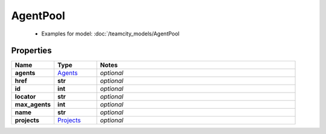 AgentPool
#########

  + Examples for model: :doc:`/teamcity_models/AgentPool

Properties
----------
.. list-table::
   :widths: 15 15 70
   :header-rows: 1

   * - Name
     - Type
     - Notes
   * - **agents**
     -  `Agents <./Agents.html>`_
     - `optional` 
   * - **href**
     - **str**
     - `optional` 
   * - **id**
     - **int**
     - `optional` 
   * - **locator**
     - **str**
     - `optional` 
   * - **max_agents**
     - **int**
     - `optional` 
   * - **name**
     - **str**
     - `optional` 
   * - **projects**
     -  `Projects <./Projects.html>`_
     - `optional` 


